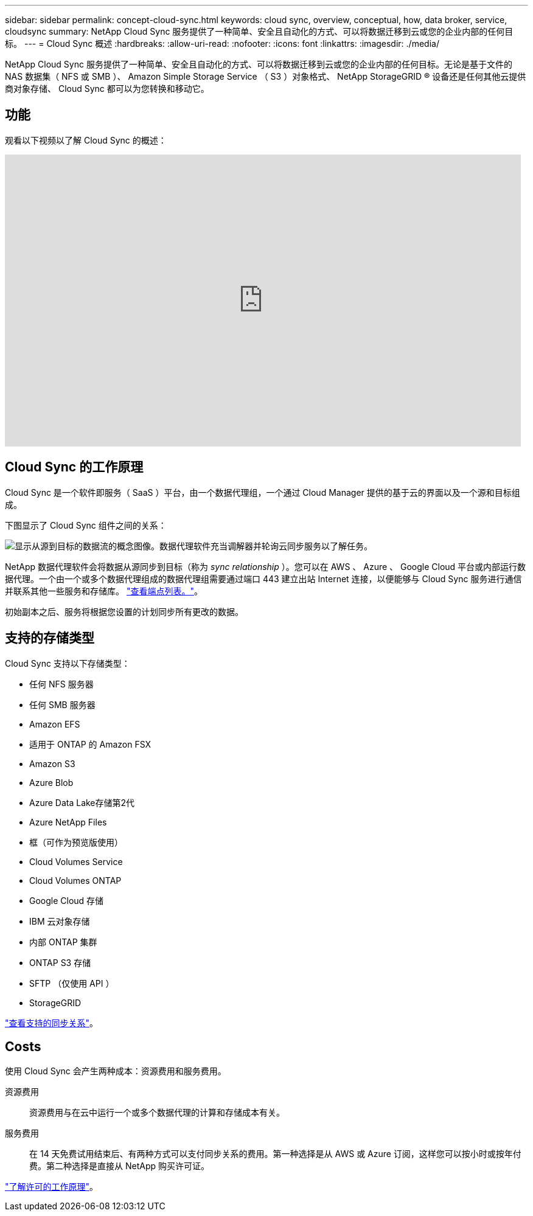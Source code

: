 ---
sidebar: sidebar 
permalink: concept-cloud-sync.html 
keywords: cloud sync, overview, conceptual, how, data broker, service, cloudsync 
summary: NetApp Cloud Sync 服务提供了一种简单、安全且自动化的方式、可以将数据迁移到云或您的企业内部的任何目标。 
---
= Cloud Sync 概述
:hardbreaks:
:allow-uri-read: 
:nofooter: 
:icons: font
:linkattrs: 
:imagesdir: ./media/


[role="lead"]
NetApp Cloud Sync 服务提供了一种简单、安全且自动化的方式、可以将数据迁移到云或您的企业内部的任何目标。无论是基于文件的 NAS 数据集（ NFS 或 SMB ）、 Amazon Simple Storage Service （ S3 ）对象格式、 NetApp StorageGRID ® 设备还是任何其他云提供商对象存储、 Cloud Sync 都可以为您转换和移动它。



== 功能

观看以下视频以了解 Cloud Sync 的概述：

video::oZNJtLvgNfQ[youtube,width=848,height=480]


== Cloud Sync 的工作原理

Cloud Sync 是一个软件即服务（ SaaS ）平台，由一个数据代理组，一个通过 Cloud Manager 提供的基于云的界面以及一个源和目标组成。

下图显示了 Cloud Sync 组件之间的关系：

image:diagram_cloud_sync_overview.gif["显示从源到目标的数据流的概念图像。数据代理软件充当调解器并轮询云同步服务以了解任务。"]

NetApp 数据代理软件会将数据从源同步到目标（称为 _sync relationship_ ）。您可以在 AWS 、 Azure 、 Google Cloud 平台或内部运行数据代理。一个由一个或多个数据代理组成的数据代理组需要通过端口 443 建立出站 Internet 连接，以便能够与 Cloud Sync 服务进行通信并联系其他一些服务和存储库。 link:reference-networking.html["查看端点列表。"]。

初始副本之后、服务将根据您设置的计划同步所有更改的数据。



== 支持的存储类型

Cloud Sync 支持以下存储类型：

* 任何 NFS 服务器
* 任何 SMB 服务器
* Amazon EFS
* 适用于 ONTAP 的 Amazon FSX
* Amazon S3
* Azure Blob
* Azure Data Lake存储第2代
* Azure NetApp Files
* 框（可作为预览版使用）
* Cloud Volumes Service
* Cloud Volumes ONTAP
* Google Cloud 存储
* IBM 云对象存储
* 内部 ONTAP 集群
* ONTAP S3 存储
* SFTP （仅使用 API ）
* StorageGRID


link:reference-supported-relationships.html["查看支持的同步关系"]。



== Costs

使用 Cloud Sync 会产生两种成本：资源费用和服务费用。

资源费用:: 资源费用与在云中运行一个或多个数据代理的计算和存储成本有关。
服务费用:: 在 14 天免费试用结束后、有两种方式可以支付同步关系的费用。第一种选择是从 AWS 或 Azure 订阅，这样您可以按小时或按年付费。第二种选择是直接从 NetApp 购买许可证。


link:concept-licensing.html["了解许可的工作原理"]。
